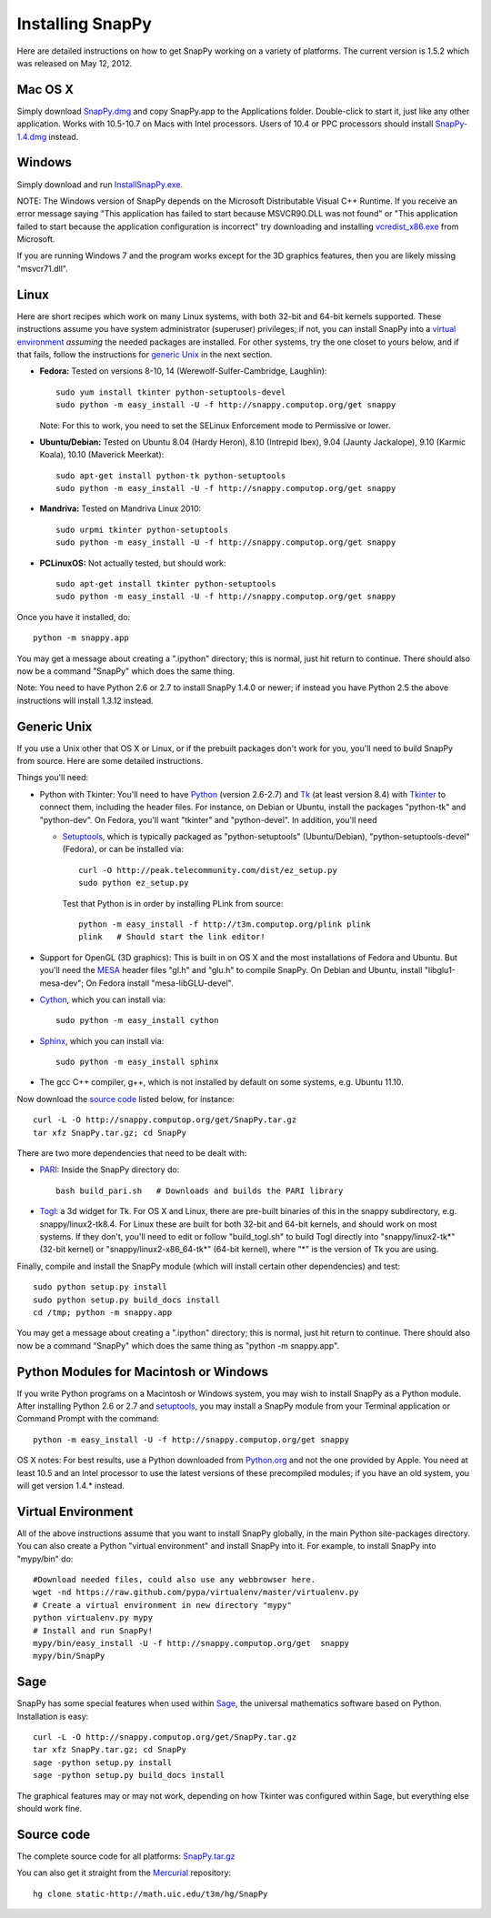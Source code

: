.. Installing SnapPy

Installing SnapPy
======================================================

Here are detailed instructions on how to get SnapPy working on a
variety of platforms.  The current version is 1.5.2 which was released
on May 12, 2012.  

Mac OS X
---------------

Simply download `SnapPy.dmg
<http://snappy.computop.org/get/SnapPy.dmg>`_ and copy SnapPy.app
to the Applications folder.  Double-click to start it, just like any
other application.  Works with 10.5-10.7 on Macs with Intel
processors.  Users of 10.4 or PPC processors should install `SnapPy-1.4.dmg
<http://snappy.computop.org/get/SnapPy-1.4.dmg>`_ instead.

Windows
-------------------

Simply download and run
`InstallSnapPy.exe. <http://snappy.computop.org/get/InstallSnapPy.exe>`_

NOTE: The Windows version of SnapPy depends on the Microsoft Distributable
Visual C++ Runtime.  If you receive an error message saying
"This application has failed to start because MSVCR90.DLL was not found" or "This application failed to start because the application configuration is incorrect" try downloading and installing `vcredist_x86.exe
<http://www.microsoft.com/downloads/details.aspx?FamilyID=9b2da534-3e03-4391-8a4d-074b9f2bc1bf&displaylang=en>`_ from Microsoft.

If you are running Windows 7 and the program works except for the 3D
graphics features, then you are likely missing "msvcr71.dll".

Linux
--------------------

Here are short recipes which work on many Linux systems, with both
32-bit and 64-bit kernels supported. These instructions assume you
have system administrator (superuser) privileges; if not, you can
install SnapPy into a `virtual environment`_ *assuming* the needed
packages are installed.  For other systems, try the one closet to
yours below, and if that fails, follow the instructions for `generic
Unix`_ in the next section.

+ **Fedora:** Tested on versions 8-10, 14 (Werewolf-Sulfer-Cambridge, Laughlin)::

    sudo yum install tkinter python-setuptools-devel 
    sudo python -m easy_install -U -f http://snappy.computop.org/get snappy

  Note: For this to work, you need to set the SELinux Enforcement mode
  to Permissive or lower.

+ **Ubuntu/Debian:** Tested on Ubuntu 8.04 (Hardy Heron), 8.10 (Intrepid Ibex), 9.04 (Jaunty Jackalope), 9.10 (Karmic Koala), 10.10 (Maverick Meerkat)::

    sudo apt-get install python-tk python-setuptools    
    sudo python -m easy_install -U -f http://snappy.computop.org/get snappy

+ **Mandriva:** Tested on Mandriva Linux 2010::

    sudo urpmi tkinter python-setuptools
    sudo python -m easy_install -U -f http://snappy.computop.org/get snappy

+ **PCLinuxOS:** Not actually tested, but should work::

    sudo apt-get install tkinter python-setuptools
    sudo python -m easy_install -U -f http://snappy.computop.org/get snappy

Once you have it installed, do::

  python -m snappy.app

You may get a message about creating a ".ipython" directory; this is
normal, just hit return to continue.  There should also now be a
command "SnapPy" which does the same thing.

Note: You need to have Python 2.6 or 2.7 to install SnapPy 1.4.0 or
newer; if instead you have Python 2.5 the above instructions will
install 1.3.12 instead.


Generic Unix
----------------------------------------------------------

If you use a Unix other that OS X or Linux, or if the prebuilt
packages don't work for you, you'll need to build SnapPy from source.
Here are some detailed instructions.

Things you'll need:

- Python with Tkinter: You'll need to have `Python <http://python.org>`_
  (version 2.6-2.7) and `Tk <http://tcl.tk>`_ (at least version 8.4)
  with `Tkinter <http://wiki.python.org/moin/TkInter>`_ to
  connect them, including the header files.  For instance, on Debian
  or Ubuntu, install the packages "python-tk" and "python-dev". On
  Fedora, you'll want "tkinter" and "python-devel". In addition, you'll
  need

  - `Setuptools <http://pypi.python.org/pypi/distribute>`_, which is
    typically packaged as "python-setuptools" (Ubuntu/Debian),
    "python-setuptools-devel" (Fedora), or can be installed via::

      curl -O http://peak.telecommunity.com/dist/ez_setup.py
      sudo python ez_setup.py  

    Test that Python is in order by installing PLink from source::

      python -m easy_install -f http://t3m.computop.org/plink plink
      plink   # Should start the link editor!

- Support for OpenGL (3D graphics): This is built in on OS X and the
  most installations of Fedora and Ubuntu.  But you'll need the `MESA
  <http://www.mesa3d.org/>`_ header files "gl.h" and "glu.h" to compile
  SnapPy.  On Debian and Ubuntu, install "libglu1-mesa-dev"; On Fedora install
  "mesa-libGLU-devel".

- `Cython <http://cython.org>`_, which you can install via::

    sudo python -m easy_install cython

- `Sphinx <http://sphinx.pocoo.org/>`_, which you can install via::

    sudo python -m easy_install sphinx

- The gcc C++ compiler, g++, which is not installed by default on some
  systems, e.g. Ubuntu 11.10.

Now download the `source code`_ listed below, for instance::

    curl -L -O http://snappy.computop.org/get/SnapPy.tar.gz
    tar xfz SnapPy.tar.gz; cd SnapPy

There are two more dependencies that need to be dealt with:

- `PARI <http://pari.math.u-bordeaux.fr/>`_:  Inside the SnapPy directory do::

    bash build_pari.sh   # Downloads and builds the PARI library
  
- `Togl <http://togl.sf.net>`_: a 3d widget for Tk. For OS X and
  Linux, there are pre-built binaries of this in the snappy
  subdirectory, e.g. snappy/linux2-tk8.4.  For Linux these are built for
  both 32-bit and 64-bit kernels, and should work on most systems.  If
  they don't, you'll need to edit or follow "build_togl.sh" to build
  Togl directly into "snappy/linux2-tk*" (32-bit kernel) or
  "snappy/linux2-x86_64-tk*" (64-bit kernel), where "*" is the version
  of Tk you are using.
  
Finally, compile and install the SnapPy module (which will install
certain other dependencies) and test::

  sudo python setup.py install
  sudo python setup.py build_docs install
  cd /tmp; python -m snappy.app

You may get a message about creating a ".ipython" directory; this is
normal, just hit return to continue.  There should also now be a
command "SnapPy" which does the same thing as "python -m snappy.app".

Python Modules for Macintosh or Windows
---------------------------------------

If you write Python programs on a Macintosh or Windows system, you may
wish to install SnapPy as a Python module.  After installing Python
2.6 or 2.7 and `setuptools <http://pypi.python.org/pypi/distribute>`_,
you may install a SnapPy module from your Terminal application or
Command Prompt with the command::

    python -m easy_install -U -f http://snappy.computop.org/get snappy

OS X notes: For best results, use a Python downloaded from `Python.org
<http://python.org>`_ and not the one provided by Apple.  You need at
least 10.5 and an Intel processor to use the latest versions of these
precompiled modules; if you have an old system, you will get version
1.4.* instead.


Virtual Environment
-----------------------------------

All of the above instructions assume that you want to install SnapPy
globally, in the main Python site-packages directory.  You can also
create a Python "virtual environment" and install SnapPy into it.  For
example, to install SnapPy into "mypy/bin" do::

   #Download needed files, could also use any webbrowser here.
   wget -nd https://raw.github.com/pypa/virtualenv/master/virtualenv.py
   # Create a virtual environment in new directory "mypy" 
   python virtualenv.py mypy
   # Install and run SnapPy!
   mypy/bin/easy_install -U -f http://snappy.computop.org/get  snappy
   mypy/bin/SnapPy

Sage
----

SnapPy has some special features when used within `Sage
<http://sagemath.org>`_, the universal mathematics software based on
Python. Installation is easy::

  curl -L -O http://snappy.computop.org/get/SnapPy.tar.gz
  tar xfz SnapPy.tar.gz; cd SnapPy
  sage -python setup.py install
  sage -python setup.py build_docs install

The graphical features may or may not work, depending on how Tkinter
was configured within Sage, but everything else should work fine.

Source code
-----------------------------------

The complete source code for all platforms: `SnapPy.tar.gz <http://snappy.computop.org/get/SnapPy.tar.gz>`_   

You can also get it straight from the `Mercurial
<http://www.selenic.com/mercurial>`_ repository::

  hg clone static-http://math.uic.edu/t3m/hg/SnapPy




